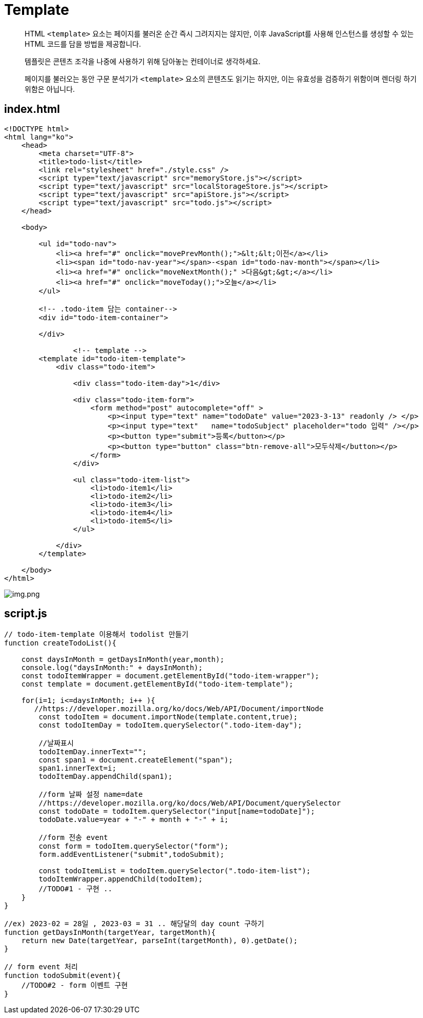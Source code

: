 = Template

____

HTML `&lt;template&gt;` 요소는 페이지를 불러온 순간 즉시 그려지지는 않지만,
이후 JavaScript를 사용해 인스턴스를 생성할 수 있는 HTML 코드를 담을 방법을 제공합니다.

템플릿은 콘텐츠 조각을 나중에 사용하기 위해 담아놓는 컨테이너로 생각하세요.

페이지를 불러오는 동안 구문 분석기가 `&lt;template&gt;` 요소의 콘텐츠도 읽기는 하지만,
이는 유효성을 검증하기 위함이며 렌더링 하기 위함은 아닙니다.

____

== index.html

[source,html]
----
<!DOCTYPE html>
<html lang="ko">
    <head>
        <meta charset="UTF-8">
        <title>todo-list</title>
        <link rel="stylesheet" href="./style.css" />
        <script type="text/javascript" src="memoryStore.js"></script>
        <script type="text/javascript" src="localStorageStore.js"></script>
        <script type="text/javascript" src="apiStore.js"></script>
        <script type="text/javascript" src="todo.js"></script>
    </head>

    <body>

        <ul id="todo-nav">
            <li><a href="#" onclick="movePrevMonth();">&lt;&lt;이전</a></li>
            <li><span id="todo-nav-year"></span>-<span id="todo-nav-month"></span></li>
            <li><a href="#" onclick="moveNextMonth();" >다음&gt;&gt;</a></li>
            <li><a href="#" onclick="moveToday();">오늘</a></li>
        </ul>

        <!-- .todo-item 담는 container-->
        <div id="todo-item-container">

        </div>

		<!-- template -->
        <template id="todo-item-template">
            <div class="todo-item">

                <div class="todo-item-day">1</div>

                <div class="todo-item-form">
                    <form method="post" autocomplete="off" >
                        <p><input type="text" name="todoDate" value="2023-3-13" readonly /> </p>
                        <p><input type="text"   name="todoSubject" placeholder="todo 입력" /></p>
                        <p><button type="submit">등록</button></p>
                        <p><button type="button" class="btn-remove-all">모두삭제</button></p>
                    </form>
                </div>

                <ul class="todo-item-list">
                    <li>todo-item1</li>
                    <li>todo-item2</li>
                    <li>todo-item3</li>
                    <li>todo-item4</li>
                    <li>todo-item5</li>
                </ul>

            </div>
        </template>

    </body>
</html>

----

image:./images/img.png[img.png]

== script.js

[source,javascript]
----
// todo-item-template 이용해서 todolist 만들기
function createTodoList(){

    const daysInMonth = getDaysInMonth(year,month);
    console.log("daysInMonth:" + daysInMonth);
    const todoItemWrapper = document.getElementById("todo-item-wrapper");
    const template = document.getElementById("todo-item-template");

    for(i=1; i<=daysInMonth; i++ ){
       //https://developer.mozilla.org/ko/docs/Web/API/Document/importNode
        const todoItem = document.importNode(template.content,true);
        const todoItemDay = todoItem.querySelector(".todo-item-day");

        //날짜표시
        todoItemDay.innerText="";
        const span1 = document.createElement("span");
        span1.innerText=i;
        todoItemDay.appendChild(span1);

        //form 날짜 설정 name=date
        //https://developer.mozilla.org/ko/docs/Web/API/Document/querySelector
        const todoDate = todoItem.querySelector("input[name=todoDate]");
        todoDate.value=year + "-" + month + "-" + i;

        //form 전송 event
        const form = todoItem.querySelector("form");
        form.addEventListener("submit",todoSubmit);

        const todoItemList = todoItem.querySelector(".todo-item-list");
        todoItemWrapper.appendChild(todoItem);
        //TODO#1 - 구현 .. 
    }
}

//ex) 2023-02 = 28일 , 2023-03 = 31 .. 해당달의 day count 구하기
function getDaysInMonth(targetYear, targetMonth){
    return new Date(targetYear, parseInt(targetMonth), 0).getDate();
}

// form event 처리
function todoSubmit(event){
    //TODO#2 - form 이벤트 구현
}
----